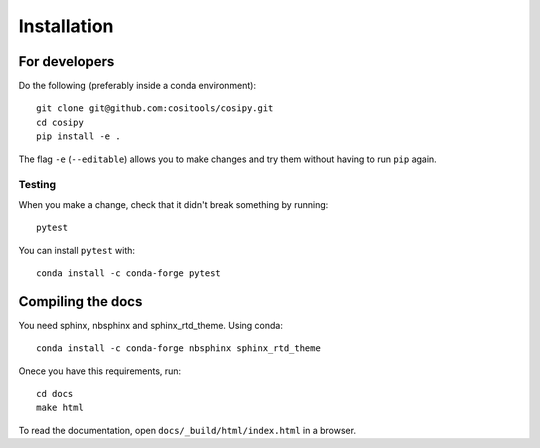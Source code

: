Installation
============

For developers
--------------

Do the following (preferably inside a conda environment)::

    git clone git@github.com:cositools/cosipy.git
    cd cosipy
    pip install -e .

The flag ``-e`` (``--editable``) allows you to make changes and try them without
having to run ``pip`` again.

Testing
.......

When you make a change, check that it didn't break something by running::

    pytest

You can install ``pytest`` with::

    conda install -c conda-forge pytest

Compiling the docs
------------------

You need sphinx, nbsphinx and sphinx_rtd_theme. Using conda::

    conda install -c conda-forge nbsphinx sphinx_rtd_theme

Onece you have this requirements, run::

    cd docs
    make html

To read the documentation, open ``docs/_build/html/index.html`` in a browser.

